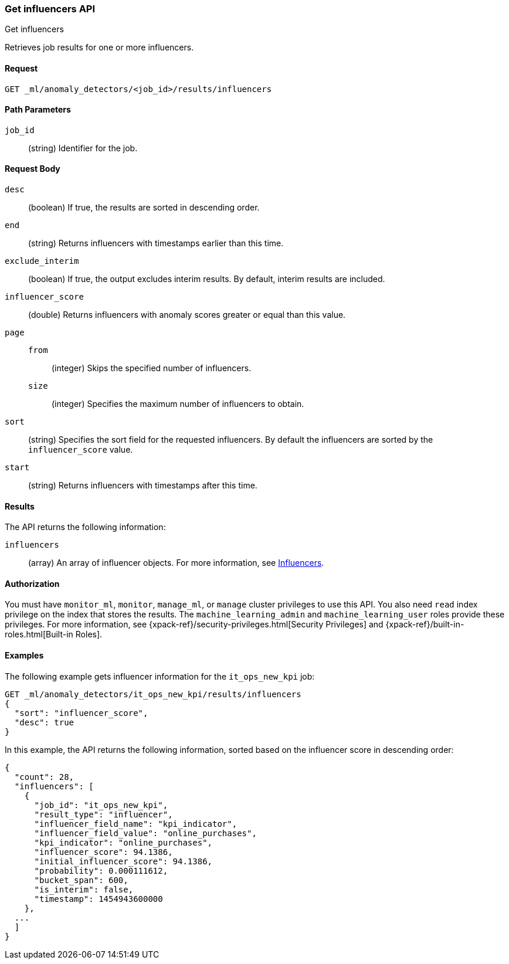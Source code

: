 [role="xpack"]
[testenv="platinum"]
[[ml-get-influencer]]
=== Get influencers API
++++
<titleabbrev>Get influencers</titleabbrev>
++++

Retrieves job results for one or more influencers.


==== Request

`GET _ml/anomaly_detectors/<job_id>/results/influencers`

//===== Description

==== Path Parameters

`job_id`::
  (string) Identifier for the job.

==== Request Body

`desc`::
  (boolean) If true, the results are sorted in descending order.

`end`::
  (string) Returns influencers with timestamps earlier than this time.

`exclude_interim`::
  (boolean) If true, the output excludes interim results.
  By default, interim results are included.

`influencer_score`::
  (double) Returns influencers with anomaly scores greater or equal than this value.

`page`::
`from`:::
    (integer) Skips the specified number of influencers.
`size`:::
  (integer) Specifies the maximum number of influencers to obtain.

`sort`::
  (string) Specifies the sort field for the requested influencers.
  By default the influencers are sorted by the `influencer_score` value.

`start`::
  (string) Returns influencers with timestamps after this time.


==== Results

The API returns the following information:

`influencers`::
  (array) An array of influencer objects.
  For more information, see <<ml-results-influencers,Influencers>>.


==== Authorization

You must have `monitor_ml`, `monitor`, `manage_ml`, or `manage` cluster
privileges to use this API. You also need `read` index privilege on the index
that stores the results. The `machine_learning_admin` and `machine_learning_user`
roles provide these privileges. For more information, see
{xpack-ref}/security-privileges.html[Security Privileges] and
{xpack-ref}/built-in-roles.html[Built-in Roles].
//<<security-privileges>> and <<built-in-roles>>.


==== Examples

The following example gets influencer information for the `it_ops_new_kpi` job:

[source,js]
--------------------------------------------------
GET _ml/anomaly_detectors/it_ops_new_kpi/results/influencers
{
  "sort": "influencer_score",
  "desc": true
}
--------------------------------------------------
// CONSOLE
// TEST[skip:todo]

In this example, the API returns the following information, sorted based on the
influencer score in descending order:
[source,js]
----
{
  "count": 28,
  "influencers": [
    {
      "job_id": "it_ops_new_kpi",
      "result_type": "influencer",
      "influencer_field_name": "kpi_indicator",
      "influencer_field_value": "online_purchases",
      "kpi_indicator": "online_purchases",
      "influencer_score": 94.1386,
      "initial_influencer_score": 94.1386,
      "probability": 0.000111612,
      "bucket_span": 600,
      "is_interim": false,
      "timestamp": 1454943600000
    },
  ...
  ]
}
----

